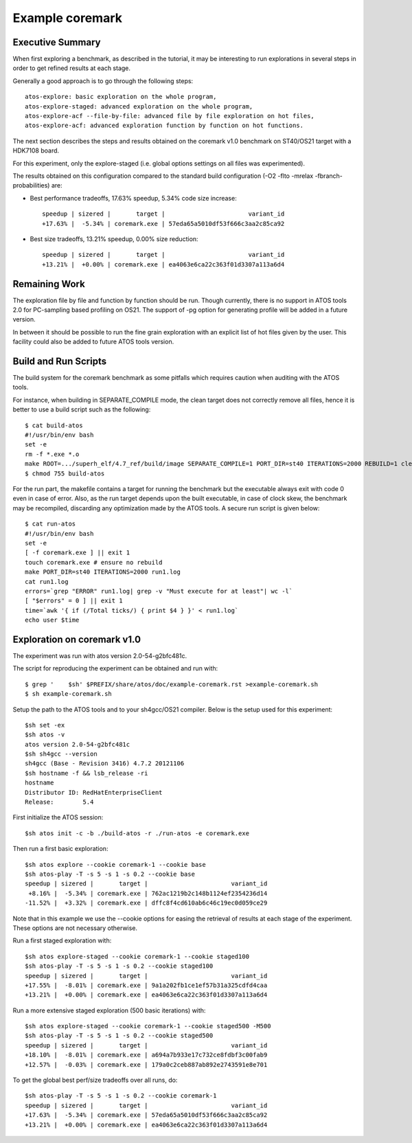 ================
Example coremark
================

Executive Summary
-----------------
When first exploring a benchmark, as described in the tutorial, it may be interesting to
run explorations in several steps in order to get refined results at each stage.

Generally a good approach is to go through the following steps::

    atos-explore: basic exploration on the whole program,
    atos-explore-staged: advanced exploration on the whole program,
    atos-explore-acf --file-by-file: advanced file by file exploration on hot files,
    atos-explore-acf: advanced exploration function by function on hot functions.


The next section describes the steps and results obtained on the coremark v1.0 benchmark
on ST40/OS21 target with a HDK7108 board.

For this experiment, only the explore-staged (i.e. global options settings on
all files was experimented).

The results obtained on this configuration compared to the standard build configuration
(-O2 -flto -mrelax -fbranch-probabilities) are:

- Best performance tradeoffs, 17.63% speedup, 5.34% code size increase::

    speedup | sizered |       target |                       variant_id
    +17.63% |  -5.34% | coremark.exe | 57eda65a5010df53f666c3aa2c85ca92

- Best size tradeoffs, 13.21% speedup, 0.00% size reduction::

    speedup | sizered |       target |                       variant_id
    +13.21% |  +0.00% | coremark.exe | ea4063e6ca22c363f01d3307a113a6d4

Remaining Work
--------------
The exploration file by file and function by function should be run.
Though currently, there is no support in ATOS tools 2.0 for PC-sampling
based profiling on OS21. The support of -pg option for generating profile will
be added in a future version.

In between it should be possible to run the fine grain exploration with an
explicit list of hot files given by the user. This facility could also be
added to future ATOS tools version.

Build and Run Scripts
---------------------
The build system for the coremark benchmark as some pitfalls which requires
caution when auditing with the ATOS tools.

For instance, when building in SEPARATE_COMPILE mode, the clean target does
not correctly remove all files, hence it is better to use a build script such
as the following::

    $ cat build-atos
    #!/usr/bin/env bash
    set -e
    rm -f *.exe *.o
    make ROOT=.../superh_elf/4.7_ref/build/image SEPARATE_COMPILE=1 PORT_DIR=st40 ITERATIONS=2000 REBUILD=1 clean coremark.exe
    $ chmod 755 build-atos

For the run part, the makefile contains a target for running the benchmark but
the executable always exit with code 0 even in case of error. Also, as the run
target depends upon the built executable, in case of clock skew, the benchmark
may be recompiled, discarding any optimization made by the ATOS tools. A
secure run script is given below::

    $ cat run-atos
    #!/usr/bin/env bash
    set -e
    [ -f coremark.exe ] || exit 1
    touch coremark.exe # ensure no rebuild
    make PORT_DIR=st40 ITERATIONS=2000 run1.log
    cat run1.log
    errors=`grep "ERROR" run1.log| grep -v "Must execute for at least"| wc -l`
    [ "$errors" = 0 ] || exit 1
    time=`awk '{ if (/Total ticks/) { print $4 } }' < run1.log`
    echo user $time

Exploration on coremark v1.0
----------------------------

The experiment was run with atos version 2.0-54-g2bfc481c.

The script for reproducing the experiment can be obtained and run with::

    $ grep '    $sh' $PREFIX/share/atos/doc/example-coremark.rst >example-coremark.sh
    $ sh example-coremark.sh

Setup the path to the ATOS tools and to your sh4gcc/OS21 compiler.
Below is the setup used for this experiment::

    $sh set -ex
    $sh atos -v
    atos version 2.0-54-g2bfc481c
    $sh sh4gcc --version
    sh4gcc (Base - Revision 3416) 4.7.2 20121106
    $sh hostname -f && lsb_release -ri
    hostname
    Distributor ID: RedHatEnterpriseClient
    Release:        5.4

First initialize the ATOS session::

    $sh atos init -c -b ./build-atos -r ./run-atos -e coremark.exe

Then run a first basic exploration::

    $sh atos explore --cookie coremark-1 --cookie base
    $sh atos-play -T -s 5 -s 1 -s 0.2 --cookie base
    speedup | sizered |       target |                       variant_id
     +8.16% |  -5.34% | coremark.exe | 762ac1219b2c148b1124ef2354236d14
    -11.52% |  +3.32% | coremark.exe | dffc8f4cd610ab6c46c19ec0d059ce29

Note that in this example we use the --cookie options for easing the retrieval
of results at each stage of the experiment. These options are not necessary
otherwise.

Run a first staged exploration with::

    $sh atos explore-staged --cookie coremark-1 --cookie staged100
    $sh atos-play -T -s 5 -s 1 -s 0.2 --cookie staged100
    speedup | sizered |       target |                       variant_id
    +17.55% |  -8.01% | coremark.exe | 9a1a202fb1ce1ef57b31a325cdfd4caa
    +13.21% |  +0.00% | coremark.exe | ea4063e6ca22c363f01d3307a113a6d4


Run a more extensive staged exploration (500 basic iterations) with::

    $sh atos explore-staged --cookie coremark-1 --cookie staged500 -M500
    $sh atos-play -T -s 5 -s 1 -s 0.2 --cookie staged500
    speedup | sizered |       target |                       variant_id
    +18.10% |  -8.01% | coremark.exe | a694a7b933e17c732ce8fdbf3c00fab9
    +12.57% |  -0.03% | coremark.exe | 179a0c2ceb887ab892e2743591e8e701

To get the global best perf/size tradeoffs over all runs, do::

    $sh atos-play -T -s 5 -s 1 -s 0.2 --cookie coremark-1
    speedup | sizered |       target |                       variant_id
    +17.63% |  -5.34% | coremark.exe | 57eda65a5010df53f666c3aa2c85ca92
    +13.21% |  +0.00% | coremark.exe | ea4063e6ca22c363f01d3307a113a6d4
